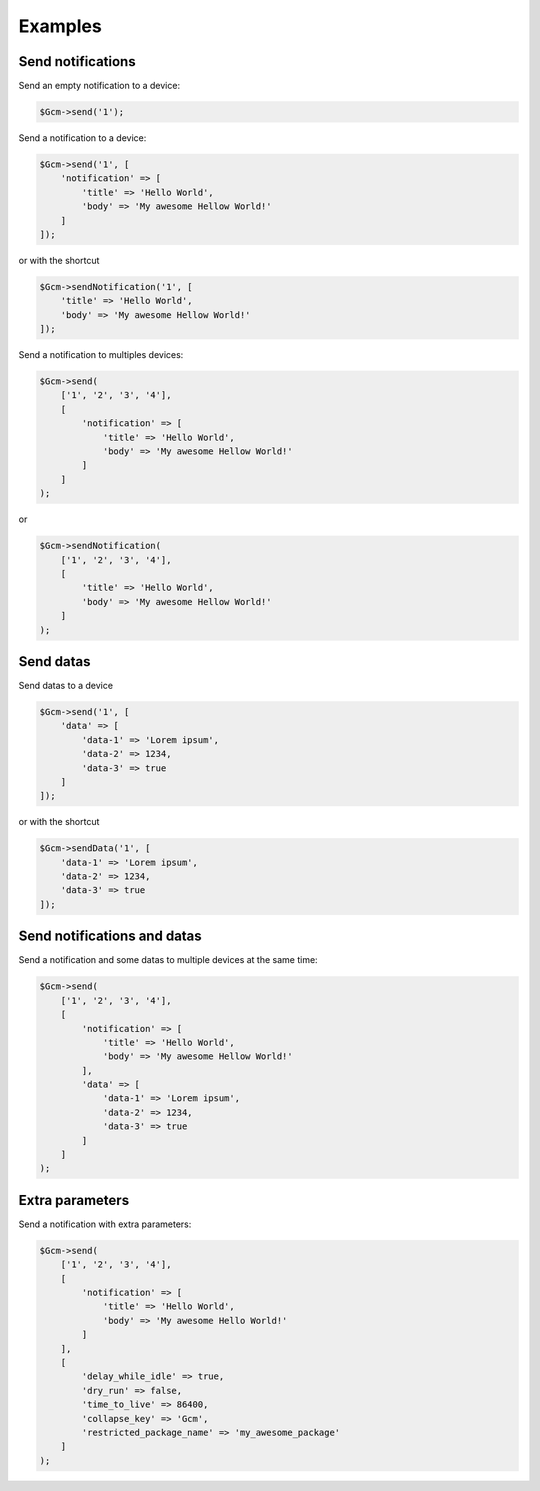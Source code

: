 Examples
========

Send notifications
------------------

Send an empty notification to a device:

.. code:: php

    $Gcm->send('1');

Send a notification to a device:

.. code:: php

    $Gcm->send('1', [
        'notification' => [
            'title' => 'Hello World',
            'body' => 'My awesome Hellow World!'
        ]
    ]);

or with the shortcut

.. code:: php

    $Gcm->sendNotification('1', [
        'title' => 'Hello World',
        'body' => 'My awesome Hellow World!'
    ]);

Send a notification to multiples devices:

.. code:: php

    $Gcm->send(
        ['1', '2', '3', '4'],
        [
            'notification' => [
                'title' => 'Hello World',
                'body' => 'My awesome Hellow World!'
            ]
        ]
    );

or

.. code:: php

    $Gcm->sendNotification(
        ['1', '2', '3', '4'],
        [
            'title' => 'Hello World',
            'body' => 'My awesome Hellow World!'
        ]
    );

Send datas
----------

Send datas to a device

.. code:: php

    $Gcm->send('1', [
        'data' => [
            'data-1' => 'Lorem ipsum',
            'data-2' => 1234,
            'data-3' => true
        ]
    ]);

or with the shortcut

.. code:: php

    $Gcm->sendData('1', [
        'data-1' => 'Lorem ipsum',
        'data-2' => 1234,
        'data-3' => true
    ]);

Send notifications and datas
----------------------------

Send a notification and some datas to multiple devices at the same time:

.. code:: php

    $Gcm->send(
        ['1', '2', '3', '4'],
        [
            'notification' => [
                'title' => 'Hello World',
                'body' => 'My awesome Hellow World!'
            ],
            'data' => [
                'data-1' => 'Lorem ipsum',
                'data-2' => 1234,
                'data-3' => true
            ]
        ]
    );

Extra parameters
----------------

Send a notification with extra parameters:

.. code:: php

    $Gcm->send(
        ['1', '2', '3', '4'],
        [
            'notification' => [
                'title' => 'Hello World',
                'body' => 'My awesome Hello World!'
            ]
        ],
        [
            'delay_while_idle' => true,
            'dry_run' => false,
            'time_to_live' => 86400,
            'collapse_key' => 'Gcm',
            'restricted_package_name' => 'my_awesome_package'
        ]
    );
